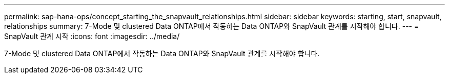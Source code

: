 ---
permalink: sap-hana-ops/concept_starting_the_snapvault_relationships.html 
sidebar: sidebar 
keywords: starting, start, snapvault, relationships 
summary: 7-Mode 및 clustered Data ONTAP에서 작동하는 Data ONTAP와 SnapVault 관계를 시작해야 합니다. 
---
= SnapVault 관계 시작
:icons: font
:imagesdir: ../media/


[role="lead"]
7-Mode 및 clustered Data ONTAP에서 작동하는 Data ONTAP와 SnapVault 관계를 시작해야 합니다.
